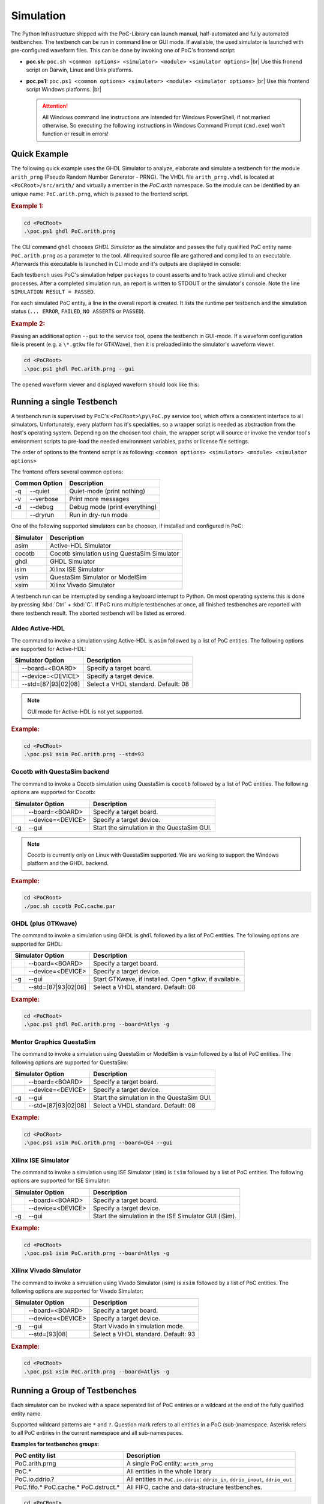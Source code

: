 Simulation
##########

The Python Infrastructure shipped with the PoC-Library can launch manual,
half-automated and fully automated testbenches. The testbench can be run in
command line or GUI mode. If available, the used simulator is launched with
pre-configured waveform files. This can be done by invoking one of PoC's
frontend script:

* **poc.sh:** ``poc.sh <common options> <simulator> <module> <simulator options>`` |br|
  Use this fronend script on Darwin, Linux and Unix platforms.
* **poc.ps1:** ``poc.ps1 <common options> <simulator> <module> <simulator options>`` |br|
  Use this frontend script Windows platforms. |br|
  
  .. ATTENTION::
     All Windows command line instructions are intended for Windows
     PowerShell, if not marked otherwise. So executing the following instructions
     in Windows Command Prompt (``cmd.exe``) won't function or result in errors!

.. seealso::
   
   :doc:`Supported Simulators </WhatIsPoC/SupportedToolChains>`
     See the Intruction page for a list of supported simulators.
   :doc:`PoC Configuration </QuickStart/Configuration>`
     See the Configuration page on how to configure PoC and your installed
     simulator tool chains. This is required to invoke the simulators.
     

Quick Example
*************

The following quick example uses the GHDL Simulator to analyze, elaborate and
simulate a testbench for the module ``arith_prng`` (Pseudo Random Number
Generator - PRNG). The VHDL file ``arith_prng.vhdl`` is located at
``<PoCRoot>/src/arith/`` and virtually a member in the `PoC.arith` namespace.
So the module can be identified by an unique name: ``PoC.arith.prng``, which is
passed to the frontend script.

.. rubric:: Example 1:

.. code-block:: PowerShell
   
   cd <PoCRoot>
   .\poc.ps1 ghdl PoC.arith.prng

The CLI command ``ghdl`` chooses *GHDL Simulator* as the simulator and
passes the fully qualified PoC entity name ``PoC.arith.prng`` as a parameter
to the tool. All required source file are gathered and compiled to an
executable. Afterwards this executable is launched in CLI mode and it's outputs
are displayed in console:

.. image:: /_static/images/ghdl/arith_prng_tb.posh.png
   :target: /_static/images/ghdl/arith_prng_tb.posh.png
	 :alt: PowerShell console output after running PoC.arith.prng with GHDL.

Each testbench uses PoC's simulation helper packages to count asserts and to
track active stimuli and checker processes. After a completed simulation run,
an report is written to STDOUT or the simulator's console. Note the line
``SIMULATION RESULT = PASSED``.

For each simulated PoC entity, a line in the overall report is created. It lists
the runtime per testbench and the simulation status (``... ERROR``, ``FAILED``,
``NO ASSERTS`` or ``PASSED``).

.. rubric:: Example 2:

Passing an additional option ``--gui`` to the service tool, opens the testbench
in GUI-mode. If a waveform configuration file is present (e.g. a ``\*.gtkw``
file for GTKWave), then it is preloaded into the simulator's waveform viewer.

.. code-block:: PowerShell
   
   cd <PoCRoot>
   .\poc.ps1 ghdl PoC.arith.prng --gui

The opened waveform viewer and displayed waveform should look like this:

.. image:: /_static/images/gtkwave/arith_prng_tb.png
   :target: /_static/images/gtkwave/arith_prng_tb.png
	 :alt: GTKWave waveform view of PoC.arith.prng.


Running a single Testbench
**************************

A testbench run is supervised by PoC's ``<PoCRoot>\py\PoC.py`` service tool,
which offers a consistent interface to all simulators. Unfortunately, every
platform has it's specialties, so a wrapper script is needed as abstraction from
the host's operating system. Depending on the choosen tool chain, the wrapper
script will source or invoke the vendor tool's environment scripts to pre-load
the needed environment variables, paths or license file settings.

The order of options to the frontend script is as following:
``<common options> <simulator> <module> <simulator options>``

The frontend offers several common options:

+-----------------+-------------------------------+
| Common Option   | Description                   |
+=====+===========+===============================+
| -q  | --quiet   | Quiet-mode (print nothing)    |
+-----+-----------+-------------------------------+
| -v  | --verbose | Print more messages           |
+-----+-----------+-------------------------------+
| -d  | --debug   | Debug mode (print everything) |
+-----+-----------+-------------------------------+
|     | --dryrun  | Run in dry-run mode           |
+-----+-----------+-------------------------------+

One of the following supported simulators can be choosen, if installed and
configured in PoC:

+-----------+---------------------------------------------+
| Simulator | Description                                 |
+===========+=============================================+
| asim      | Active-HDL Simulator                        |
+-----------+---------------------------------------------+
| cocotb    | Cocotb simulation using QuestaSim Simulator |
+-----------+---------------------------------------------+
| ghdl      | GHDL Simulator                              |
+-----------+---------------------------------------------+
| isim      | Xilinx ISE Simulator                        |
+-----------+---------------------------------------------+
| vsim      | QuestaSim Simulator or ModelSim             |
+-----------+---------------------------------------------+
| xsim      | Xilinx Vivado Simulator                     |
+-----------+---------------------------------------------+

A testbench run can be interrupted by sending a keyboard interrupt to Python.
On most operating systems this is done by pressing :kbd:`Ctrl` + :kbd:`C`. If
PoC runs multiple testbenches at once, all finished testbenches are reported with
there testbench result. The aborted testbench will be listed as errored.


Aldec Active-HDL
================

The command to invoke a simulation using Active-HDL is ``asim`` followed by a list of
PoC entities. The following options are supported for Active-HDL:

+--------------------------+---------------------------------------------------------+
| Simulator Option         | Description                                             |
+====+=====================+=========================================================+
|    | --board=<BOARD>     | Specify a target board.                                 |
+----+---------------------+---------------------------------------------------------+
|    | --device=<DEVICE>   | Specify a target device.                                |
+----+---------------------+---------------------------------------------------------+
|    | --std=[87|93|02|08] | Select a VHDL standard. Default: 08                     |
+----+---------------------+---------------------------------------------------------+

.. NOTE::
   GUI mode for Active-HDL is not yet supported.

.. rubric:: Example:

.. code-block:: PowerShell

   cd <PoCRoot>
   .\poc.ps1 asim PoC.arith.prng --std=93


Cocotb with QuestaSim backend
=============================

The command to invoke a Cocotb simulation using QuestaSim is ``cocotb`` followed
by a list of PoC entities. The following options are supported for Cocotb:

+--------------------------+---------------------------------------------------------+
| Simulator Option         | Description                                             |
+====+=====================+=========================================================+
|    | --board=<BOARD>     | Specify a target board.                                 |
+----+---------------------+---------------------------------------------------------+
|    | --device=<DEVICE>   | Specify a target device.                                |
+----+---------------------+---------------------------------------------------------+
| -g | --gui               | Start the simulation in the QuestaSim GUI.              |
+----+---------------------+---------------------------------------------------------+

.. NOTE::
   Cocotb is currently only on Linux with QuestaSim supported. We are working to
   support the Windows platform and the GHDL backend.

.. rubric:: Example:

.. code-block:: Bash

   cd <PoCRoot>
   ./poc.sh cocotb PoC.cache.par


GHDL (plus GTKwave)
===================

The command to invoke a simulation using GHDL is ``ghdl`` followed by a list of
PoC entities. The following options are supported for GHDL:

+--------------------------+---------------------------------------------------------+
| Simulator Option         | Description                                             |
+====+=====================+=========================================================+
|    | --board=<BOARD>     | Specify a target board.                                 |
+----+---------------------+---------------------------------------------------------+
|    | --device=<DEVICE>   | Specify a target device.                                |
+----+---------------------+---------------------------------------------------------+
| -g | --gui               | Start GTKwave, if installed. Open *.gtkw, if available. |
+----+---------------------+---------------------------------------------------------+
|    | --std=[87|93|02|08] | Select a VHDL standard. Default: 08                     |
+----+---------------------+---------------------------------------------------------+

.. rubric:: Example:

.. code-block:: PowerShell

   cd <PoCRoot>
   .\poc.ps1 ghdl PoC.arith.prng --board=Atlys -g


Mentor Graphics QuestaSim
=========================

The command to invoke a simulation using QuestaSim or ModelSim is ``vsim``
followed by a list of PoC entities. The following options are supported for
QuestaSim:

+--------------------------+---------------------------------------------------------+
| Simulator Option         | Description                                             |
+====+=====================+=========================================================+
|    | --board=<BOARD>     | Specify a target board.                                 |
+----+---------------------+---------------------------------------------------------+
|    | --device=<DEVICE>   | Specify a target device.                                |
+----+---------------------+---------------------------------------------------------+
| -g | --gui               | Start the simulation in the QuestaSim GUI.              |
+----+---------------------+---------------------------------------------------------+
|    | --std=[87|93|02|08] | Select a VHDL standard. Default: 08                     |
+----+---------------------+---------------------------------------------------------+

.. rubric:: Example:

.. code-block:: PowerShell

   cd <PoCRoot>
   .\poc.ps1 vsim PoC.arith.prng --board=DE4 --gui


Xilinx ISE Simulator
====================

The command to invoke a simulation using ISE Simulator (isim) is ``isim``
followed by a list of PoC entities. The following options are supported for
ISE Simulator:

+--------------------------+---------------------------------------------------------+
| Simulator Option         | Description                                             |
+====+=====================+=========================================================+
|    | --board=<BOARD>     | Specify a target board.                                 |
+----+---------------------+---------------------------------------------------------+
|    | --device=<DEVICE>   | Specify a target device.                                |
+----+---------------------+---------------------------------------------------------+
| -g | --gui               | Start the simulation in the ISE Simulator GUI (iSim).   |
+----+---------------------+---------------------------------------------------------+

.. rubric:: Example:

.. code-block:: PowerShell

   cd <PoCRoot>
   .\poc.ps1 isim PoC.arith.prng --board=Atlys -g


Xilinx Vivado Simulator
=======================

The command to invoke a simulation using Vivado Simulator (isim) is ``xsim``
followed by a list of PoC entities. The following options are supported for
Vivado Simulator:

+--------------------------+---------------------------------------------------------+
| Simulator Option         | Description                                             |
+====+=====================+=========================================================+
|    | --board=<BOARD>     | Specify a target board.                                 |
+----+---------------------+---------------------------------------------------------+
|    | --device=<DEVICE>   | Specify a target device.                                |
+----+---------------------+---------------------------------------------------------+
| -g | --gui               | Start Vivado in simulation mode.                        |
+----+---------------------+---------------------------------------------------------+
|    | --std=[93|08]       | Select a VHDL standard. Default: 93                     |
+----+---------------------+---------------------------------------------------------+

.. rubric:: Example:

.. code-block:: PowerShell

   cd <PoCRoot>
   .\poc.ps1 xsim PoC.arith.prng --board=Atlys -g


Running a Group of Testbenches
******************************

Each simulator can be invoked with a space seperated list of PoC entiries or a
wildcard at the end of the fully qualified entity name.

Supported wildcard patterns are ``*`` and ``?``. Question mark refers to all
entities in a PoC (sub-)namespace. Asterisk refers to all PoC entiries in the
current namespace and all sub-namespaces.

**Examples for testbenches groups:**

+--------------------------------------+-----------------------------------------------------------------------------------+
| PoC entity list                      | Description                                                                       |
+======================================+===================================================================================+
| PoC.arith.prng                       | A single PoC entity: ``arith_prng``                                               |
+--------------------------------------+-----------------------------------------------------------------------------------+
| PoC.*                                | All entities in the whole library                                                 |
+--------------------------------------+-----------------------------------------------------------------------------------+
| PoC.io.ddrio.?                       | All entities in ``PoC.io.ddrio``: ``ddrio_in``, ``ddrio_inout``, ``ddrio_out``    |
+--------------------------------------+-----------------------------------------------------------------------------------+
| PoC.fifo.* PoC.cache.* PoC.dstruct.* | All FIFO, cache and data-structure testbenches.                                   |
+--------------------------------------+-----------------------------------------------------------------------------------+



.. code-block:: PowerShell

   cd <PoCRoot>
   .\poc.ps1 -q asim PoC.arith.prng PoC.io.ddrio.* PoC.sort.lru_cache

**Resulting output:**

.. image:: /_static/images/active-hdl/multiple.png
   :target: /_static/images/active-hdl/multiple.png
	 :alt: Report after running multiple testbenches in Active-HDL.


Continuous Integration (CI)
***************************

All PoC testbenches are executed on every GitHub upload (push) via Travis-CI.
The testsuite runs all testbenches for the virtual board ``GENERIC`` with an
FPGA device called ``GENERIC``. We can't run vendor dependent testbenches,
because we can't upload the vendor simulation libraries to Travis-CI.

To reproduce the Travis-CI results on a local machine, run the following command.
The ``-q`` option, launches the frontend in quiet mode to reduce the command line
messages:

.. code-block:: PowerShell

   cd <PoCRoot>
   .\poc.ps1 -q ghdl PoC.*

.. image:: /_static/images/ghdl/PoC_all.png
   :target: /_static/images/ghdl/PoC_all.png
   :alt: Overall testbench report after running all PoC testbenches in GHDL.

If the vendor libraries are available and pre-compiled, then it's also possible
to run a CI flow for a specific vendor. This is an Altera example for the
Terrasic DE4 board:

.. code-block:: PowerShell

   cd <PoCRoot>
   .\poc.ps1 -q vsim PoC.* --board=DE4


.. seealso::
   
   :doc:`PoC Configuration </QuickStart/Configuration>`
     See the Configuration page on how to configure PoC and your installed
     simulator tool chains. This is required to invoke the simulators.
   Latest Travis-CI Report
     .. TODO::
        Add Travis Link
   
   
